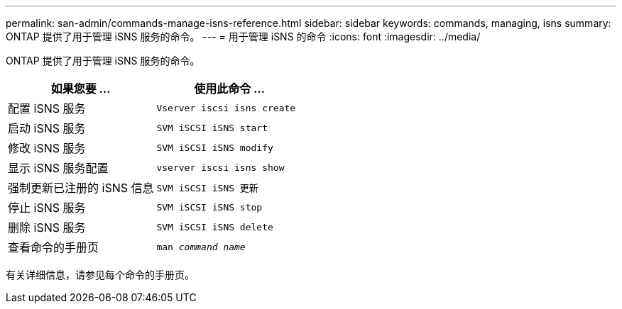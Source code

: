 ---
permalink: san-admin/commands-manage-isns-reference.html 
sidebar: sidebar 
keywords: commands, managing, isns 
summary: ONTAP 提供了用于管理 iSNS 服务的命令。 
---
= 用于管理 iSNS 的命令
:icons: font
:imagesdir: ../media/


[role="lead"]
ONTAP 提供了用于管理 iSNS 服务的命令。

[cols="2*"]
|===
| 如果您要 ... | 使用此命令 ... 


 a| 
配置 iSNS 服务
 a| 
`Vserver iscsi isns create`



 a| 
启动 iSNS 服务
 a| 
`SVM iSCSI iSNS start`



 a| 
修改 iSNS 服务
 a| 
`SVM iSCSI iSNS modify`



 a| 
显示 iSNS 服务配置
 a| 
`vserver iscsi isns show`



 a| 
强制更新已注册的 iSNS 信息
 a| 
`SVM iSCSI iSNS 更新`



 a| 
停止 iSNS 服务
 a| 
`SVM iSCSI iSNS stop`



 a| 
删除 iSNS 服务
 a| 
`SVM iSCSI iSNS delete`



 a| 
查看命令的手册页
 a| 
`man _command name_`

|===
有关详细信息，请参见每个命令的手册页。
